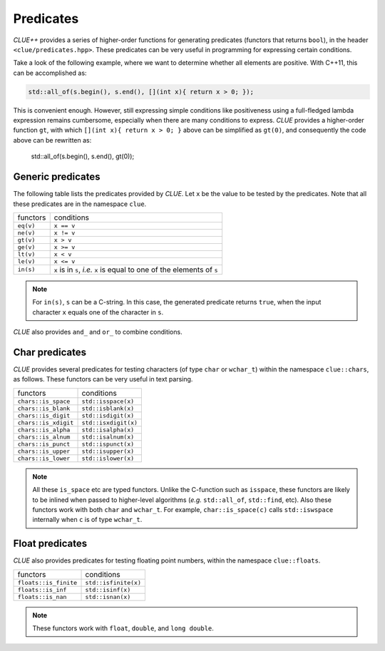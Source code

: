.. _predicates:

Predicates
============

*CLUE++* provides a series of higher-order functions for generating predicates (functors that returns ``bool``), in the header ``<clue/predicates.hpp>``.
These predicates can be very useful in programming for expressing certain conditions.

Take a look of the following example, where we want to determine whether all elements are positive.
With C++11, this can be accomplished as:

.. code-block:: cpp

    std::all_of(s.begin(), s.end(), [](int x){ return x > 0; });

This is convenient enough. However, still expressing simple conditions like positiveness using a full-fledged lambda expression remains cumbersome, especially when there are many conditions to express. *CLUE* provides a higher-order function ``gt``, with which ``[](int x){ return x > 0; }`` above can be simplified as ``gt(0)``, and consequently
the code above can be rewritten as:

    std::all_of(s.begin(), s.end(), gt(0));

Generic predicates
--------------------

The following table lists the predicates provided by *CLUE*. Let ``x`` be the value to be tested by the predicates.
Note that all these predicates are in the namespace ``clue``.

===================== ===========================================================================
 functors               conditions
--------------------- ---------------------------------------------------------------------------
``eq(v)``               ``x == v``
``ne(v)``               ``x != v``
``gt(v)``               ``x > v``
``ge(v)``               ``x >= v``
``lt(v)``               ``x < v``
``le(v)``               ``x <= v``
``in(s)``               ``x`` is in ``s``, *i.e.* ``x`` is equal to one of the elements of ``s``
===================== ===========================================================================

.. note::

    For ``in(s)``, ``s`` can be a C-string. In this case, the generated predicate returns ``true``,
    when the input character ``x`` equals one of the character in ``s``.

*CLUE* also provides ``and_`` and ``or_`` to combine conditions.

.. cpp:function:: and_(p1, p2, ...)

    Return a predicate, which returns ``true`` for an argument ``x`` when ``p1(x) && p2(x) && ...``.

    **Example:** to express the condition like ``a < x < b``, one can write ``and_(gt(a), lt(b))``, or
    if it is a closed interval as ``a <= x <= b``, then one can write ``and_(ge(a), le(b))``.

.. cpp:function:: or_(p1, p2, ...)

    Return a predicate, which returns ``true`` for an argument ``x`` when ``p1(x) || p2(x) || ...``.

    **Example:** ``or_(eq(a), eq(b), eq(c))`` expresses the condition that ``x`` is equal to either
    ``a``, ``b``, or ``c``.

Char predicates
-----------------

*CLUE* provides several predicates for testing characters (of type ``char`` or ``wchar_t``) within the namespace ``clue::chars``, as follows.
These functors can be very useful in text parsing.

===================== ========================
 functors               conditions
--------------------- ------------------------
``chars::is_space``    ``std::isspace(x)``
``chars::is_blank``    ``std::isblank(x)``
``chars::is_digit``    ``std::isdigit(x)``
``chars::is_xdigit``   ``std::isxdigit(x)``
``chars::is_alpha``    ``std::isalpha(x)``
``chars::is_alnum``    ``std::isalnum(x)``
``chars::is_punct``    ``std::ispunct(x)``
``chars::is_upper``    ``std::isupper(x)``
``chars::is_lower``    ``std::islower(x)``
===================== ========================

.. note::

    All these ``is_space`` etc are typed functors. Unlike the C-function such as ``isspace``, these functors are likely to be inlined
    when passed to higher-level algorithms (*e.g.* ``std::all_of``, ``std::find``, etc). Also these functors work with both ``char``
    and ``wchar_t``. For example, ``char::is_space(c)`` calls ``std::iswspace`` internally when ``c`` is of type ``wchar_t``.

Float predicates
-----------------

*CLUE* also provides predicates for testing floating point numbers, within the namespace ``clue::floats``.

===================== ========================
 functors               conditions
--------------------- ------------------------
``floats::is_finite``   ``std::isfinite(x)``
``floats::is_inf``      ``std::isinf(x)``
``floats::is_nan``      ``std::isnan(x)``
===================== ========================

.. note::

    These functors work with ``float``, ``double``, and ``long double``.
